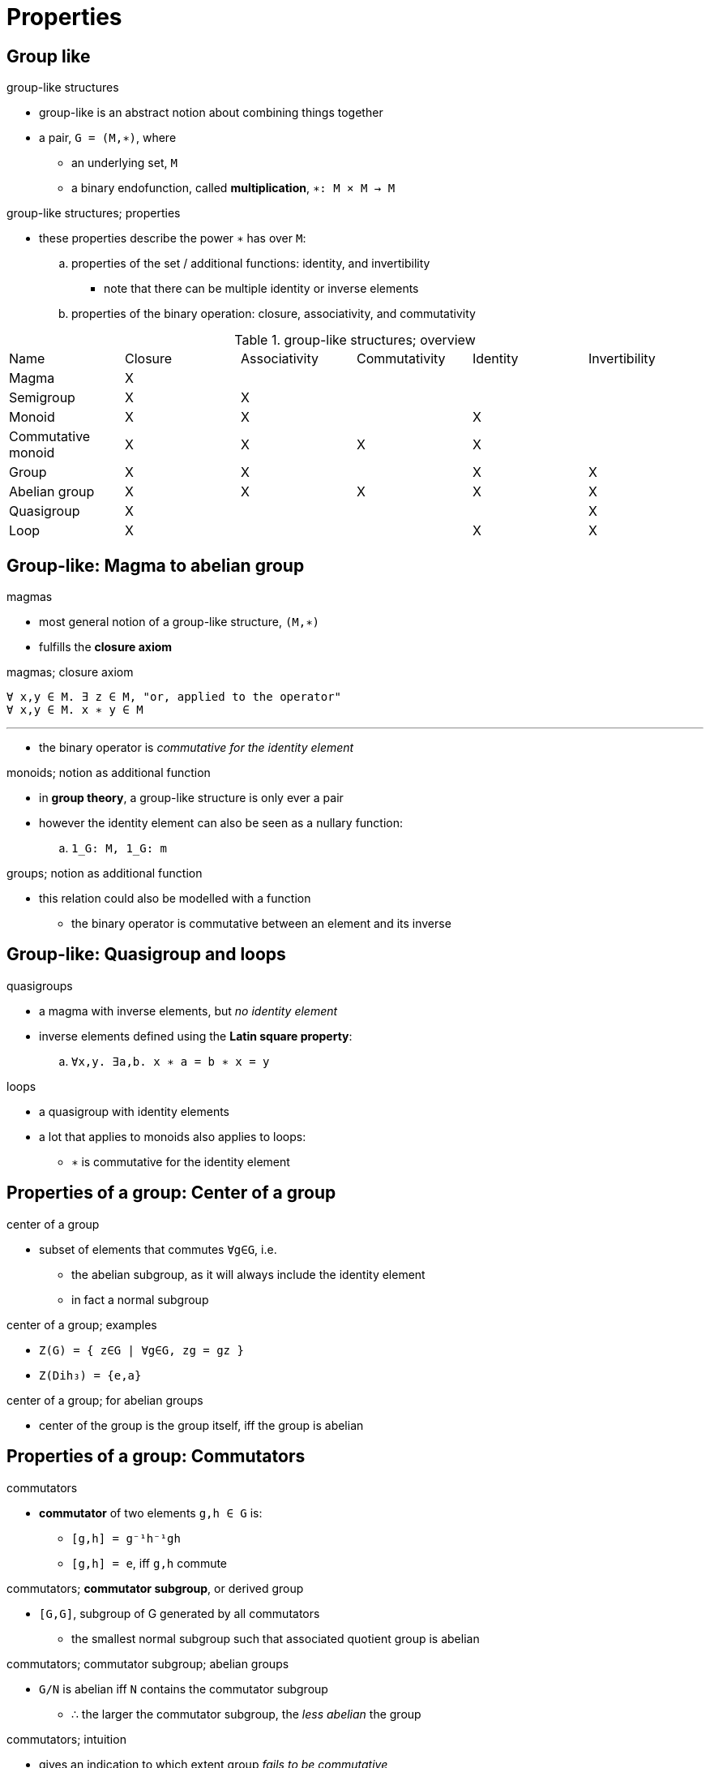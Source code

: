 = Properties

== Group like

.group-like structures
* group-like is an abstract notion about combining things together
* a pair, `G = (M,∗)`, where
** an underlying set, `M`
** a binary endofunction, called *multiplication*, `∗: M × M -> M`

.group-like structures; properties
* these properties describe the power `∗` has over `M`:
.. properties of the set / additional functions: identity, and invertibility
*** note that there can be multiple identity or inverse elements
.. properties of the binary operation: closure, associativity, and commutativity

.group-like structures; overview
|===
| Name               | Closure | Associativity  | Commutativity | Identity | Invertibility
| Magma              | X       |                |               |          |

| Semigroup          | X       | X              |               |          |
| Monoid             | X       | X              |               | X        |
| Commutative monoid | X       | X              | X             | X        |
| Group              | X       | X              |               | X        | X
| Abelian group      | X       | X              | X             | X        | X

| Quasigroup         | X       |                |               |          | X
| Loop               | X       |                |               | X        | X
|===

== Group-like: Magma to abelian group

.magmas
* most general notion of a group-like structure, `(M,∗)`
* fulfills the *closure axiom*

.magmas; closure axiom
----
∀ x,y ∈ M. ∃ z ∈ M, "or, applied to the operator"
∀ x,y ∈ M. x ∗ y ∈ M
----

'''

* the binary operator is _commutative for the identity element_

.monoids; notion as additional function
* in *group theory*, a group-like structure is only ever a pair
* however the identity element can also be seen as a nullary function:
.. `1_G: M, 1_G: m`

.groups; notion as additional function
** this relation could also be modelled with a function
* the binary operator is commutative between an element and its inverse

== Group-like: Quasigroup and loops

.quasigroups
* a magma with inverse elements, but _no identity element_
* inverse elements defined using the *Latin square property*:
.. `∀x,y. ∃a,b. x ∗ a = b ∗ x = y`

.loops
* a quasigroup with identity elements
* a lot that applies to monoids also applies to loops:
** `∗` is commutative for the identity element

== Properties of a group: Center of a group

.center of a group
* subset of elements that commutes `∀g∈G`, i.e.
** the abelian subgroup, as it will always include the identity element
** in fact a normal subgroup

.center of a group; examples
* `Z(G) = { z∈G | ∀g∈G, zg = gz }`
* `Z(Dih₃) = {e,a}`

.center of a group; for abelian groups
* center of the group is the group itself, iff the group is abelian

== Properties of a group: Commutators

.commutators
* *commutator* of two elements `g,h ∈ G` is:
** `[g,h] = g⁻¹h⁻¹gh`
** `[g,h] = e`, iff `g,h` commute

.commutators; *commutator subgroup*, or derived group
* `[G,G]`, subgroup of G generated by all commutators
** the smallest normal subgroup such that associated quotient group is abelian

.commutators; commutator subgroup; abelian groups
* `G/N` is abelian iff `N` contains the commutator subgroup
** ∴ the larger the commutator subgroup, the _less abelian_ the group

.commutators; intuition
* gives an indication to which extent group _fails to be commutative_
* different definitions used in group and ring theory

== Properties of a group: Group extension

.Exact sequence
.Solvable group
.Nilpotent group

.Normal series
* a group that is _almost abelian_
* used for solvable groups

.Central series
.Nilpotency series
